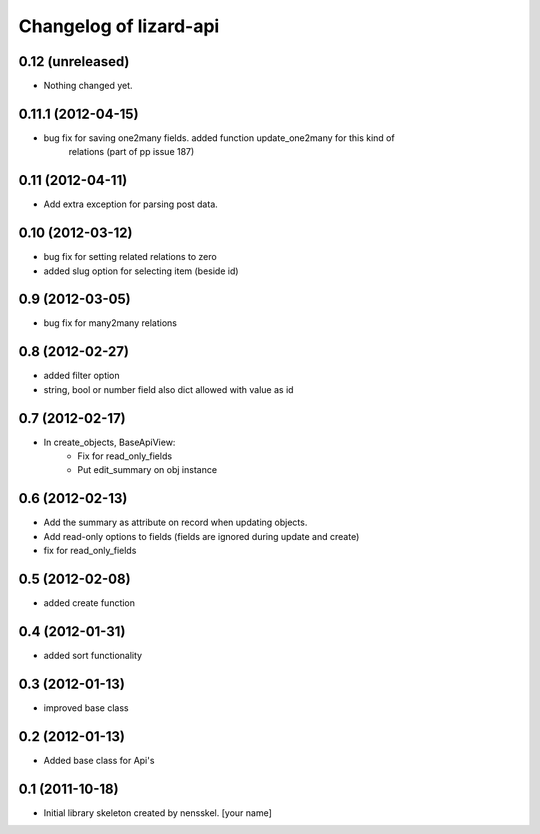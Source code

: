 Changelog of lizard-api
===================================================


0.12 (unreleased)
-----------------

- Nothing changed yet.


0.11.1 (2012-04-15)
-------------------

- bug fix for saving one2many fields. added function update_one2many for this kind of
      relations (part of pp issue 187)


0.11 (2012-04-11)
-----------------

- Add extra exception for parsing post data.


0.10 (2012-03-12)
-----------------

- bug fix for setting related relations to zero

- added slug option for selecting item (beside id)


0.9 (2012-03-05)
----------------

- bug fix for many2many relations

0.8 (2012-02-27)
----------------

- added filter option

- string, bool or number field also dict allowed with value as id


0.7 (2012-02-17)
----------------

- In create_objects, BaseApiView:
    - Fix for read_only_fields
    - Put edit_summary on obj instance


0.6 (2012-02-13)
----------------

- Add the summary as attribute on record when updating objects.
- Add read-only options to fields (fields are ignored during update and create)
- fix for read_only_fields


0.5 (2012-02-08)
----------------

- added create function


0.4 (2012-01-31)
----------------

- added sort functionality


0.3 (2012-01-13)
----------------

- improved base class


0.2 (2012-01-13)
----------------

- Added base class for Api's


0.1 (2011-10-18)
----------------

- Initial library skeleton created by nensskel.  [your name]
